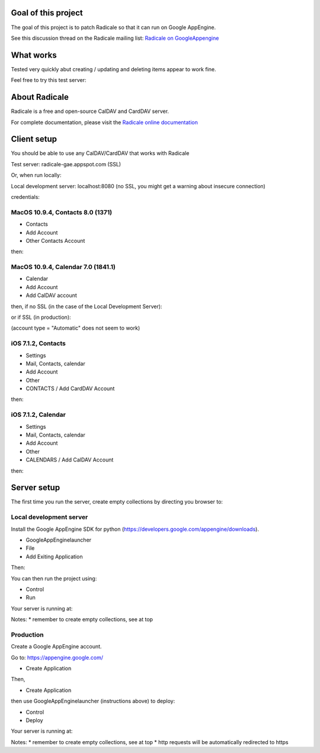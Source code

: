 =========
 Goal of this project
=========

The goal of this project is to patch Radicale so that it can run on Google AppEngine.

See this discussion thread on the Radicale mailing list: `Radicale on GoogleAppengine <http://librelist.com/browser//radicale/2014/6/21/radicale-on-googleappengine/>`_

=========
 What works
=========

Tested very quickly abut creating / updating and deleting items appear to work fine.

Feel free to try this test server:

.. code-block:: bash
	https://radicale-gae.appspot.com
	username = test
	password = <anything>

=========
 About Radicale
=========

Radicale is a free and open-source CalDAV and CardDAV server.

For complete documentation, please visit the `Radicale online documentation
<http://www.radicale.org/documentation>`_

=========
 Client setup
=========

You should be able to use any CalDAV/CardDAV that works with Radicale

Test server: radicale-gae.appspot.com
(SSL)

Or, when run locally:

Local development server: localhost:8080
(no SSL, you might get a warning about insecure connection)

credentials:

.. code-block:: bash
	username = test
	password = <anything>

---------
MacOS 10.9.4, Contacts 8.0 (1371)
---------

* Contacts 
* Add Account 
* Other Contacts Account

then:

.. code-block:: bash
	CardDAV (default)
	user name = test
	password = <anything>
	server address = <server>

---------
MacOS 10.9.4, Calendar 7.0 (1841.1)
---------

* Calendar 
* Add Account 
* Add CalDAV account

then, if no SSL (in the case of the Local Development Server):

.. code-block:: bash
	account type = Advanced
	user name = test
	password = <anything>
	server address = <server>
	server path = / (this is needed, empty won't work)
	port = <leave empty, specified in server address)
	use SSL = <unchecked>
	use Kerberos = <unchecked>

or if SSL (in production):

.. code-block:: bash
	account type = Manual
	user name = test
	password = <anything>
	server address = <server>

(account type = "Automatic" does not seem to work)

---------
iOS 7.1.2, Contacts
---------

* Settings 
* Mail, Contacts, calendar
* Add Account
* Other
* CONTACTS / Add CardDAV Account

then:

.. code-block:: bash
	server = <server>
	user name = test
	password = <anything>
	description = <anything>

---------
iOS 7.1.2, Calendar
---------

* Settings 
* Mail, Contacts, calendar
* Add Account
* Other
* CALENDARS / Add CalDAV Account

then:

.. code-block:: bash
	server = <server>
	user name = test
	password = <anything>
	description = <anything>

=========
Server setup
=========

The first time you run the server, create empty collections by directing you browser to:

.. code-block:: bash
	/collections/create

-----------
Local development server
-----------

Install the Google AppEngine SDK for python (https://developers.google.com/appengine/downloads).

* GoogleAppEnginelauncher
* File
* Add Exiting Application

Then:

.. code-block:: bash
	path = <is the root of the project, where the app.yaml is>
	admin port = 8000 <or whatever you like>
	port = 8080 <or whatever you like>

You can then run the project using:

* Control
* Run

Your server is running at:

.. code-block:: bash
	http://localhost:8080

Notes:
* remember to create empty collections, see at top

-----------
Production
-----------

Create a Google AppEngine account.

Go to: https://appengine.google.com/

* Create Application

Then,

.. code-block:: bash
	Application identifier = radicale-gae <choose something else that's available, make sure it matches your application name in app.yaml>
	Application Title = Radicale AppEngine <does not matter>
	leave auth options as is

* Create Application

then use GoogleAppEnginelauncher (instructions above) to deploy:

* Control
* Deploy
 
Your server is running at:

.. code-block:: bash
	https://radicale-gae.appspot.com

Notes:
* remember to create empty collections, see at top
* http requests will be automatically redirected to https
